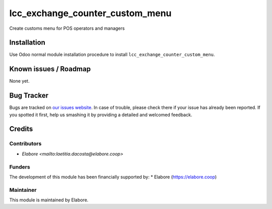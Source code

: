 ===============
lcc_exchange_counter_custom_menu
===============

Create customs menu for POS operators and managers

Installation
============

Use Odoo normal module installation procedure to install
``lcc_exchange_counter_custom_menu``.

Known issues / Roadmap
======================

None yet.

Bug Tracker
===========

Bugs are tracked on `our issues website <https://github.com/elabore-coop/exchange_counter_custom_menu/issues>`_. In case of
trouble, please check there if your issue has already been
reported. If you spotted it first, help us smashing it by providing a
detailed and welcomed feedback.

Credits
=======

Contributors
------------

* `Elabore <mailto:laetitia.dacosta@elabore.coop>`

Funders
-------

The development of this module has been financially supported by:
* Elabore (https://elabore.coop)


Maintainer
----------

This module is maintained by Elabore.